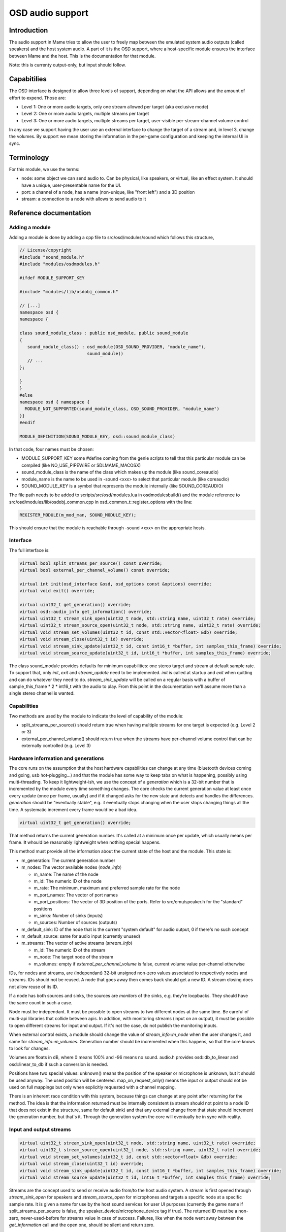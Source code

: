 OSD audio support
=================

Introduction
------------

The audio support in Mame tries to allow the user to freely map
between the emulated system audio outputs (called speakers) and the
host system audio.  A part of it is the OSD support, where a
host-specific module ensures the interface between Mame and the host.
This is the documentation for that module.

Note: this is currenty output-only, but input should follow.


Capabitilies
------------

The OSD interface is designed to allow three levels of support,
depending on what the API allows and the amount of effort to expend.
Those are:

* Level 1: One or more audio targets, only one stream allowed per target
  (aka exclusive mode)
* Level 2: One or more audio targets, multiple streams per target
* Level 3: One or more audio targets, multiple streams per target, user-visible
  per-stream-channel volume control

In any case we support having the user use an external interface to
change the target of a stream and, in level 3, change the volumes.  By
support we mean storing the information in the per-game configuration
and keeping the internal UI in sync.


Terminology
-----------

For this module, we use the terms:

* node: some object we can send audio to.  Can be physical, like speakers,
  or virtual, like an effect system.  It should have a unique, user-presentable
  name for the UI.
* port: a channel of a node, has a name (non-unique, like "front left") and a
  3D position
* stream: a connection to a node with allows to send audio to it


Reference documentation
-----------------------

Adding a module
~~~~~~~~~~~~~~~

Adding a module is done by adding a cpp file to src/osd/modules/sound
which follows this structure,

.. code-block:: C++

    // License/copyright
    #include "sound_module.h"
    #include "modules/osdmodules.h"

    #ifdef MODULE_SUPPORT_KEY

    #include "modules/lib/osdobj_common.h"

    // [...]
    namespace osd {
    namespace {

    class sound_module_class : public osd_module, public sound_module
    {
       sound_module_class() : osd_module(OSD_SOUND_PROVIDER, "module_name"),
                              sound_module()
       // ...
    };

    }
    }
    #else
    namespace osd { namespace {
      MODULE_NOT_SUPPORTED(sound_module_class, OSD_SOUND_PROVIDER, "module_name")
    }}
    #endif

    MODULE_DEFINITION(SOUND_MODULE_KEY, osd::sound_module_class)

In that code, four names must be chosen:

* MODULE_SUPPORT_KEY some #define coming from the genie scripts to tell that
  this particular module can be compiled (like NO_USE_PIPEWIRE or SDLMAME_MACOSX)
* sound_module_class is the name of the class which makes up the module
  (like sound_coreaudio)
* module_name is the name to be used in -sound <xxx> to select that particular
  module (like coreaudio)
* SOUND_MODULE_KEY is a symbol that represents the module internally (like
  SOUND_COREAUDIO)

The file path needs to be added to scripts/src/osd/modules.lua in
osdmodulesbuild() and the module reference to
src/osd/modules/lib/osdobj_common.cpp in
osd_common_t::register_options with the line:

.. code-block:: C++

    REGISTER_MODULE(m_mod_man, SOUND_MODULE_KEY);

This should ensure that the module is reachable through -sound <xxx>
on the appropriate hosts.


Interface
~~~~~~~~~

The full interface is:

.. code-block:: C++

    virtual bool split_streams_per_source() const override;
    virtual bool external_per_channel_volume() const override;

    virtual int init(osd_interface &osd, osd_options const &options) override;
    virtual void exit() override;

    virtual uint32_t get_generation() override;
    virtual osd::audio_info get_information() override;
    virtual uint32_t stream_sink_open(uint32_t node, std::string name, uint32_t rate) override;
    virtual uint32_t stream_source_open(uint32_t node, std::string name, uint32_t rate) override;
    virtual void stream_set_volumes(uint32_t id, const std::vector<float> &db) override;
    virtual void stream_close(uint32_t id) override;
    virtual void stream_sink_update(uint32_t id, const int16_t *buffer, int samples_this_frame) override;
    virtual void stream_source_update(uint32_t id, int16_t *buffer, int samples_this_frame) override;


The class sound_module provides defaults for minimum capabilities: one
stereo target and stream at default sample rate.  To support that,
only *init*, *exit* and *stream_update* need to be implemented.
*init* is called at startup and *exit* when quitting and can do
whatever they need to do.  *stream_sink_update* will be called on a
regular basis with a buffer of sample_this_frame * 2 * int16_t with the
audio to play.  From this point in the documentation we'll assume more
than a single stereo channel is wanted.


Capabilities
~~~~~~~~~~~~

Two methods are used by the module to indicate the level of capability
of the module:

* split_streams_per_source() should return true when having multiple streams
  for one target is expected (e.g. Level 2 or 3)
* external_per_channel_volume() should return true when the streams have
  per-channel volume control that can be externally controlled (e.g. Level 3)


Hardware information and generations
~~~~~~~~~~~~~~~~~~~~~~~~~~~~~~~~~~~~

The core runs on the assumption that the host hardware capabilities
can change at any time (bluetooth devices coming and going, usb
hot-plugging...) and that the module has some way to keep tabs on what
is happening, possibly using multi-threading.  To keep it
lightweight-ish, we use the concept of a *generation* which is a
32-bit number that is incremented by the module every time something
changes.  The core checks the current generation value at least once
every update (once per frame, usually) and if it changed asks for the
new state and detects and handles the differences.  *generation*
should be "eventually stable", e.g. it eventually stops changing when
the user stops changing things all the time.  A systematic increment
every frame would be a bad idea.

.. code-block:: C++

    virtual uint32_t get_generation() override;

That method returns the current generation number.  It's called at a
minimum once per update, which usually means per frame.  It whould be
reasonably lightweight when nothing special happens.

.. code-block: C++

    virtual osd::audio_info get_information() override;

    struct audio_rate_range {
        uint32_t m_default_rate;
        uint32_t m_min_rate;
        uint32_t m_max_rate;
    };

    struct audio_info {
        struct node_info {
                std::string m_name;
                uint32_t m_id;
                audio_rate_range m_rate;
		std::vector<std::string> m_port_names;
		std::vector<std::array<double, 3>> m_port_positions;
		uint32_t m_sinks;
		uint32_t m_sources;
        };

        struct stream_info {
                uint32_t m_id;
                uint32_t m_node;
                std::vector<float> m_volumes;
        };

        uint32_t m_generation;
        uint32_t m_default_sink;
        uint32_t m_default_source;
        std::vector<node_info> m_nodes;
        std::vector<stream_info> m_streams;
    };

This method must provide all the information about the current state
of the host and the module.  This state is:

* m_generation:  The current generation number
* m_nodes: The vector available nodes (*node_info*)

  * m_name: The name of the node
  * m_id: The numeric ID of the node
  * m_rate: The minimum, maximum and preferred sample rate for the node
  * m_port_names: The vector of port names
  * m_port_positions: The vector of 3D position of the ports.  Refer to
    src/emu/speaker.h for the "standard" positions
  * m_sinks: Number of sinks (inputs)
  * m_sources: Number of sources (outputs)

* m_default_sink: ID of the node that is the current "system default" for
  audio output, 0 if there's no such concept
* m_default_source: same for audio input (currently unused)
* m_streams: The vector of active streams (*stream_info*)

  * m_id: The numeric ID of the stream
  * m_node: The target node of the stream
  * m_volumes: empty if *external_per_channel_volume* is false, current volume
    value per-channel otherwise

IDs, for nodes and streams, are (independant) 32-bit unsigned non-zero
values associated to respectively nodes and streams.  IDs should not
be reused.  A node that goes away then comes back should get a new ID.
A stream closing does not allow reuse of its ID.

If a node has both sources and sinks, the sources are *monitors* of
the sinks, e.g. they're loopbacks.  They should have the same count in
such a case.

Node must be independant.  It must be possible to open streams to two
different nodes at the same time.  Be careful of multi-api libraries
that collide between apis.  In addition, with monitoring streams
(input on an output), it must be possible to open different streams
for input and output.  If it's not the case, do not publish the
monitoring inputs.

When external control exists, a module should change the value of
*stream_info::m_node* when the user changes it, and same for
*stream_info::m_volumes*.  Generation number should be incremented
when this happens, so that the core knows to look for changes.

Volumes are floats in dB, where 0 means 100% and -96 means no sound.
audio.h provides osd::db_to_linear and osd::linear_to_db if such a
conversion is needed.

Positions have two special values: unknown() means the position of the
speaker or microphone is unknown, but it should be used anyway.  The
used position will be centered.  map_on_request_only() means the input
or output should not be used on full mappings but only when explicitly
requested with a channel mapping.

There is an inherent race condition with this system, because things
can change at any point after returning for the method.  The idea is
that the information returned must be internally consistent (a stream
should not point to a node ID that does not exist in the structure,
same for default sink) and that any external change from that state
should increment the generation number, but that's it.  Through the
generation system the core will eventually be in sync with reality.


Input and output streams
~~~~~~~~~~~~~~~~~~~~~~~~

.. code-block:: C++

    virtual uint32_t stream_sink_open(uint32_t node, std::string name, uint32_t rate) override;
    virtual uint32_t stream_source_open(uint32_t node, std::string name, uint32_t rate) override;
    virtual void stream_set_volumes(uint32_t id, const std::vector<float> &db) override;
    virtual void stream_close(uint32_t id) override;
    virtual void stream_sink_update(uint32_t id, const int16_t *buffer, int samples_this_frame) override;
    virtual void stream_source_update(uint32_t id, int16_t *buffer, int samples_this_frame) override;

Streams are the concept used to send or receive audio from/to the host
audio system.  A stream is first opened through *stream_sink_open* for
speakers and *stream_source_open* for microphones and targets a
specific node at a specific sample rate.  It is given a name for use
by the host sound services for user UI purposes (currently the game
name if split_streams_per_source is false, the
speaker_device/microphone_device tag if true).  The returned ID must
be a non-zero, never-used-before for streams value in case of success.
Failures, like when the node went away between the *get_information*
call and the open one, should be silent and return zero.

*stream_set_volumes* is used only when *external_per_channel_volume*
is true and is used by the core to set the per-channel volume.  The
call should just be ignored if the stream ID does not exist (or is
zero).  Do not try to apply volumes in the module if the host API
doesn't provide for it, let the core handle it.

*stream_close* closes a stream, The call should just be ignored if the
stream ID does not exist (or is zero).

Opening a stream, closing a stream or changing the volume does not
need to touch the generation number.

*stream_sink_update* is the method used to send data to the node
through a given stream.  It provides a buffer of *samples_this_frame*
* *node channel count* channel-interleaved int16_t values.  The
lifetime of the data in the buffer or the buffer pointer itself is
undefined after return from the method call.  The call should just be
ignored if the stream ID does not exist (or is zero).

*stream_source_update* is the equivalent to retrieve data from a node,
writing to the buffer instead of reading from it.  The constraints are
identical.

When a stream goes away because the target node is lost it should just
be removed from the information, and the core will pick up the node
departure and close the stream.

Given the assumed raceness of the interface, all the methods should be
tolerant of obsolete or zero IDs being used by the core, and that is
why ID reuse must be avoided.  Also the update methods and the
open/close/volume ones may be called at the same time in different
threads.


Helper class *abuffer*
~~~~~~~~~~~~~~~~~~~~~~

.. code-block:: C++

    class abuffer {
    public:
        abuffer(uint32_t channels);
        void get(int16_t *data, uint32_t samples);
        void push(const int16_t *data, uint32_t samples);
        uint32_t channels() const;
    };

The class *abuffer* is a helper provided by *sound_module* to buffer
audio input or output.  It automatically drops data when there is
an overflow and duplicates the last sample on underflow.  It must
first be initialized with the number of channels, which can be
retrieved with *channels()* if needed.  *push* sends
*samples* * *channels* 16-bit samples in the buffer.  *get* retrieves
*samples* * *channels* 16-bit samples from the buffer, on a FIFO basis.

It is not protected against multithreading, but uses no class
variables.  So just don't read and write from one specific abuffer
instance at the same time.  The system sound interface mandated
locking should be enough to ensure that.
